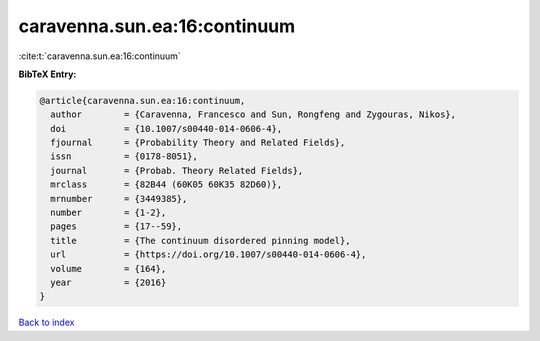 caravenna.sun.ea:16:continuum
=============================

:cite:t:`caravenna.sun.ea:16:continuum`

**BibTeX Entry:**

.. code-block:: bibtex

   @article{caravenna.sun.ea:16:continuum,
     author        = {Caravenna, Francesco and Sun, Rongfeng and Zygouras, Nikos},
     doi           = {10.1007/s00440-014-0606-4},
     fjournal      = {Probability Theory and Related Fields},
     issn          = {0178-8051},
     journal       = {Probab. Theory Related Fields},
     mrclass       = {82B44 (60K05 60K35 82D60)},
     mrnumber      = {3449385},
     number        = {1-2},
     pages         = {17--59},
     title         = {The continuum disordered pinning model},
     url           = {https://doi.org/10.1007/s00440-014-0606-4},
     volume        = {164},
     year          = {2016}
   }

`Back to index <../By-Cite-Keys.html>`_

